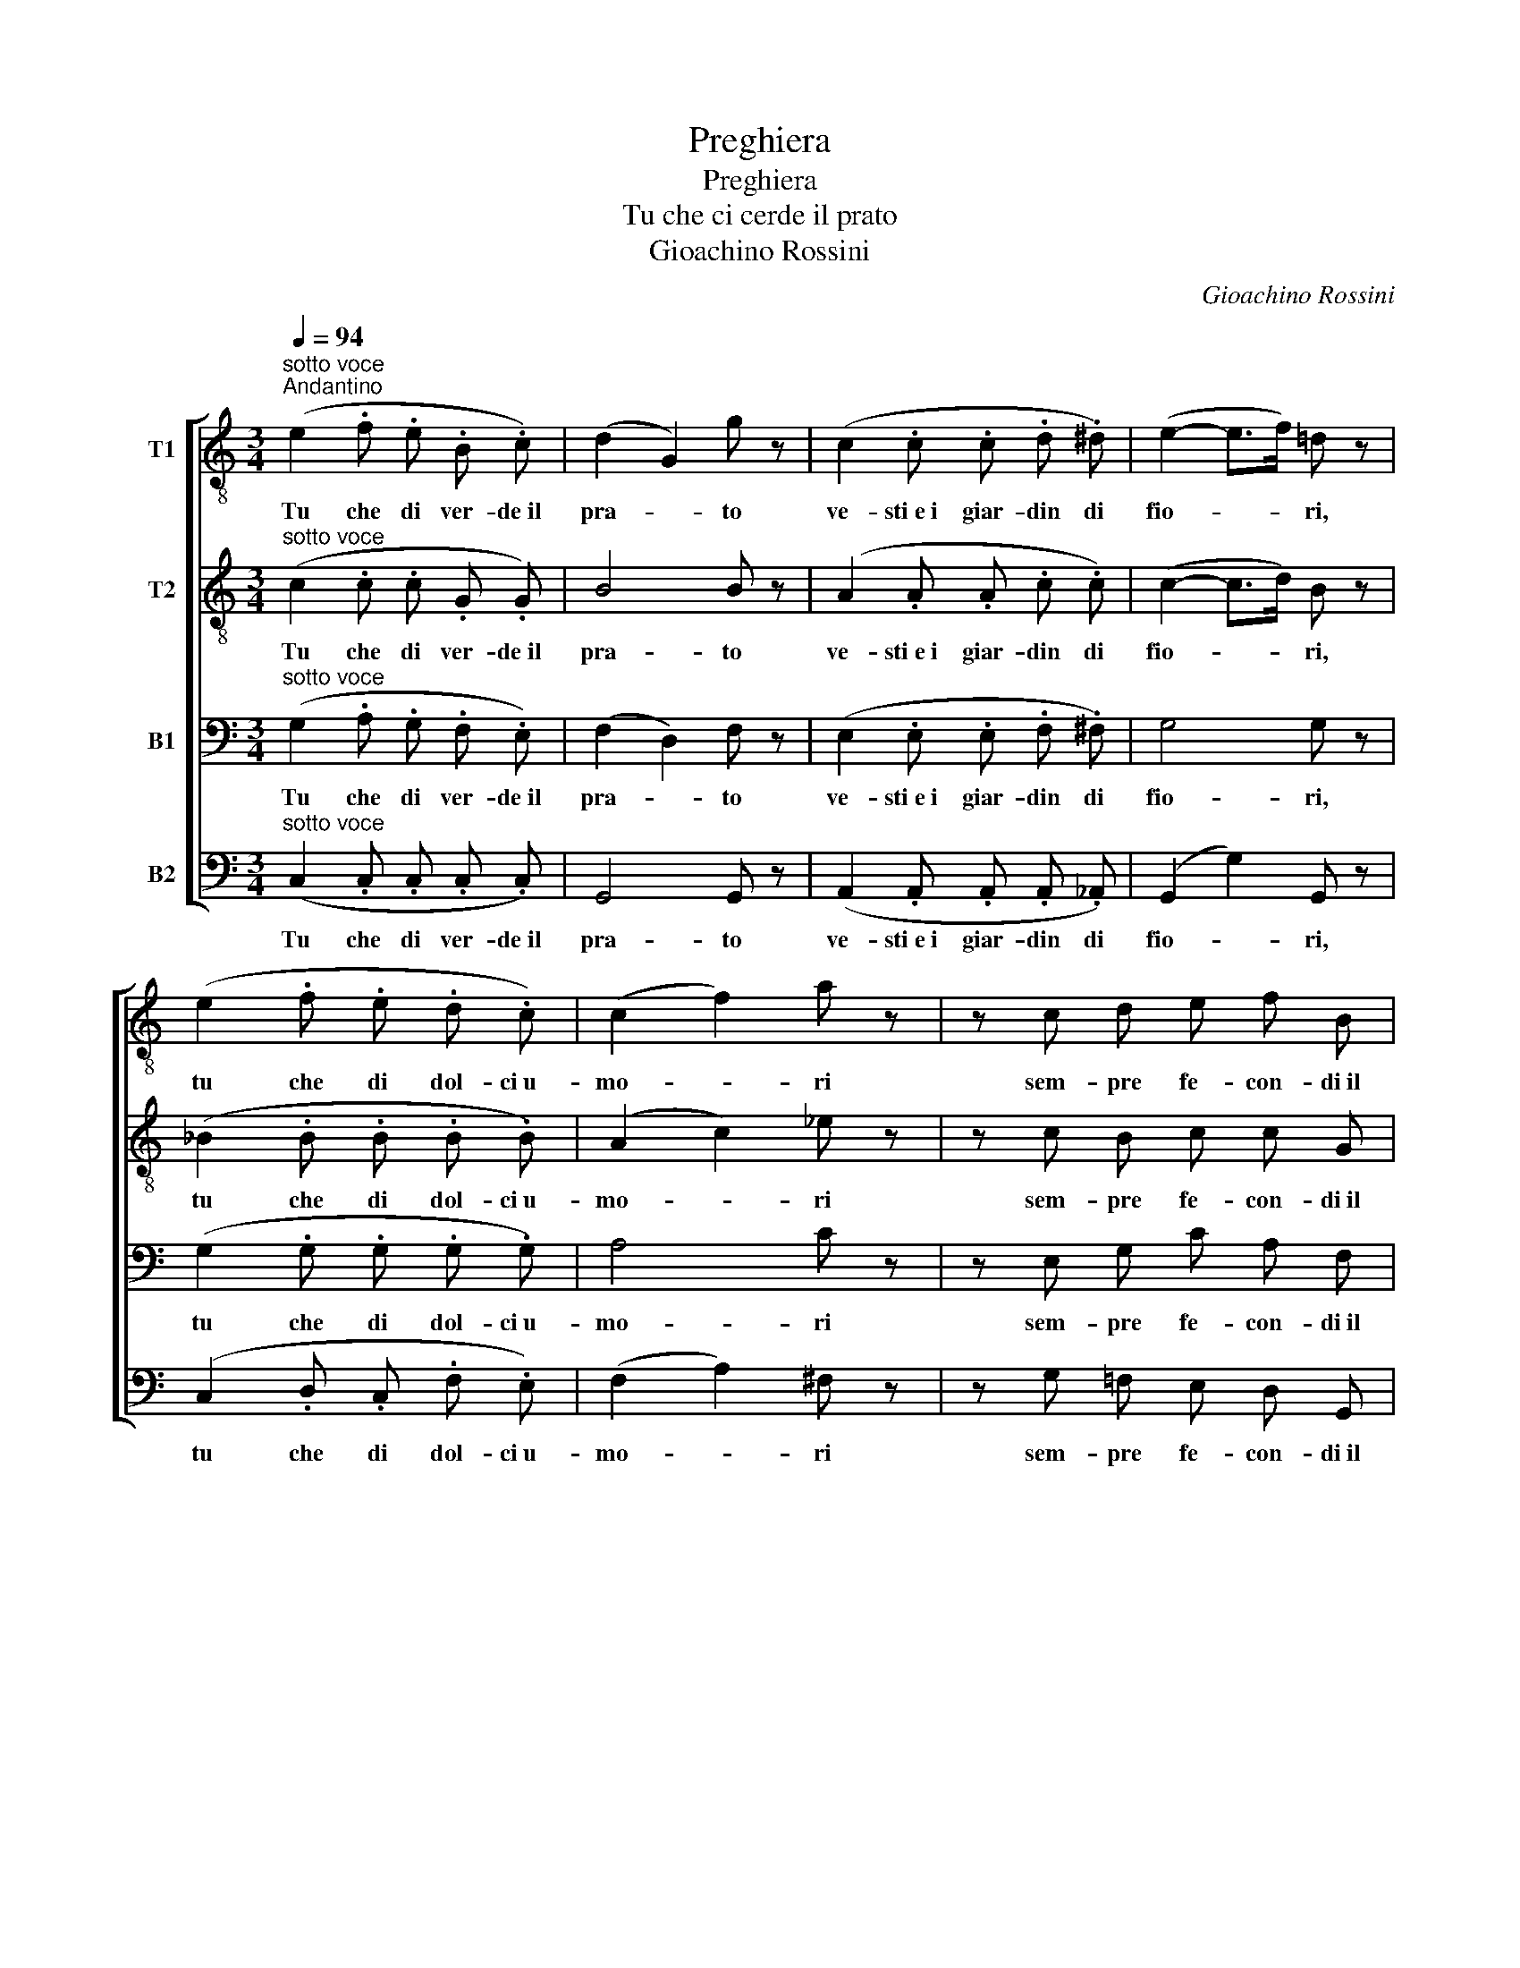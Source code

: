 X:1
T:Preghiera
T:Preghiera
T:Tu che ci cerde il prato
T:Gioachino Rossini
C:Gioachino Rossini
%%score [ 1 2 3 4 ]
L:1/8
Q:1/4=94
M:3/4
K:C
V:1 treble-8 nm="T1"
V:2 treble-8 nm="T2"
V:3 bass nm="B1"
V:4 bass nm="B2"
V:1
"^sotto voce""^Andantino" (e2 .f .e .B .c) | (d2 G2) g z | (c2 .c .c .d .^d) | (e2- e>f) =d z | %4
w: Tu che di ver- de il|pra- * to|ve- sti e i giar- din di|fio- * * ri,|
 (e2 .f .e .d .c) | (c2 f2) a z | z c d e f B |!mf!!>(! (d4 c)!>)! z |!pp! d2 d d _e e | d4 g z | %10
w: tu che di dol- ci u-|mo- * ri|sem- pre fe- con- di il|suol, _|tu che di ver- de il|pra- to|
!<(! d2 d d ^d d!<)! |!f!!>(! e6!>)! |!pp! e2 e e{/g} f e | (ed ^cd) (fd) | (=cB) ^A B g B | %15
w: ve- sti e i giar- din di|fior,|tu che di dol- ci u-|mo- * * * ri _|sem- * pre fe- con- di il|
 c2 z2 z3/2!ff! c/ | c2- c3/2 c/ e3/2 d/ | (c>A) c2 z3/2 c/ | (!^!a2- (3ae) !^!f (3(gd) !^!e | %19
w: suol. Si-|gnor, _ la me- sta|pre- * ce a|te _ _ non s'al- * zi in-|
 !^!f2 z2 z3/2!pp! A/ | A2- A3/2 d/ ^c3/2 d/ | (A>F) A2 z3/2!pp! A/ | (c2- (3cd) e (3(dc) B | %23
w: van, ma|por- * gi a noi la|ma- * no, rat-|tem- * * pra il no- * stro|
 A2 z4 | z3/2!mf!!>(! f/ e d!>)! c B | c2 c z z2 | z3/2!mf!!>(! f/ e d!>)! c B | c2 z2!p! c2 | %28
w: duol,|Si- gnor, la me- sta|pre- ce|a te non s'al- zi in|van, ma|
 ^c3!<(! c c c | d2 d!<)! z d2 |!f! e3 e e e |!ff! ^f2 f z!mf!!>(! (a>^d) | ^d2 d!>)! z!p! (^f>e) | %33
w: por- gi a noi la|ma- no, ma|por- gi a noi la|ma- no, rat- *|tem- pra, rat- *|
 e3!pp! (.e .e .e) | e3 (.e .e .e) | A2 z2"^rall."!>(! B2!>)! | c2 z2!p! d2 | %37
w: tem- pra il no- stro|duol, il no- stro|duol. Si-|gnor, deh!|
"^sotto voce""^Primo tempo" (e2 .f .e .B .c) | (d2 G2) g z | (c2 .c .c .d .^d) | (e2- e>f) =d z | %41
w: Tu che di ver- de il|pra- * to|ve- sti e i giar- din di|fio- * * ri,|
 (e2 .f .e .d .c) | (c2 f2) a z | z c d e f B |!mf!!>(! (d4 c)!>)! z | d2 d d _e e | d4 g z | %47
w: tu che di dol- ci u-|mo- * ri|sem- pre fe- con- di il|suol, _|Si- gnor, la me- sta|pre- ce|
!<(! d2 d d ^d d!<)! |!f!!>(! e6!>)! |!pppp! e2 e e e e | f4 _d2 | c2 c _e _d _B | _A2 z c c c | %53
w: a te non s'al- zi in-|van,|ma por- gi a noi la|ma- no,|rat- tem- pra il no- stro|duol, mai por- gi a|
 (c>d) B"^cresc." d d d | (d>e) ^c!f! e e e | (e>^f) ^d z z2 |!pp! e2 e ^f g f | (e>^d) e4 | %58
w: no- * i, mai por- gi a|no- * i, a noi la|ma- * no,|Si- gnor, la me- sta|pre- * ce|
 (e>f) e e e e |!<(! e4- e z!<)! |"^cresc." e2 e ^f g f | (e>^f) e2!f! e2 | %62
w: a- * te non s'al- zi in-|van, _|ma por- gi a noi la|ma- * no, rat-|
 e2- e !^!^d !^!^c !^!d | !^!e2 z2"^rall."!>(! ^d2!>)! | e2 z2!p! ^d2 | %65
w: tem- * pre il no- stro|duol, Si-|gnor, deh!|
"^molto sotto voce""^Primo tempo" (e2 .f .e .B .c) | (d2 G2) g z | (c2 .c .c .d .^d) | %68
w: Tu che di- ver- de il|pra- * to|ve- sti e i giar- din di|
 (e2- e>f) =d z | (e2 .f .e .d .c) | (c2 f2) a z | z c d e f B |!ppp! c z z g ^f =f | %73
w: fio- * * ri,|tu che di dol- ci u-|mo- * ri|sem- pre fe- con- di il|suol, Si- gnor a|
 e _e d c B _B |"^cresc." (A^c) (dc) (d=e) | (f^c) (de) (fd) |!f!!>(! (ag) B =c!>)!!pp! e3/2 d/ | %77
w: noi, deh! por- gi a noi la|ma- * no, _ rat- *|tem- * pra, _ rat- *|tem- * pra il no- stro|
 c z z g ^f =f | e _e d c B _B |"^cresc." (A^c) (dc) (d=e) | (f^c) (de) (fd) | %81
w: duol; Si- gnor a|noi, deh! por- gi a noi la|ma- * no, _ rat- *|tem- * pra, _ rat- *|
!f!!>(! (ag) B =c!>)!!pp! e3/2 d/ | c2 z3/2 e/ e2- | e z z3/2 f/ f2- | f z z2!pppp! z2 | %85
w: tem- * pra, il no- stro|duol, Si- gnor,|_ Si- gnor,|_|
[Q:1/4=71]"^Adagio" [Gg]6 | [cc']4 z2 |] %87
w: mai|duol.|
V:2
"^sotto voce" (c2 .c .c .G .G) | B4 B z | (A2 .A .A .c .c) | (c2- c>d) B z | (_B2 .B .B .B .B) | %5
w: Tu che di ver- de il|pra- to|ve- sti e i giar- din di|fio- * * ri,|tu che di dol- ci u-|
 (A2 c2) _e z | z c B c c G |!mf!!>(! (B4 c)!>)! z |!pp! B2 B B c c | B4 B z |!<(! B2 B B B B!<)! | %11
w: mo- * ri|sem- pre fe- con- di il|suol, _|tu che di ver- de il|pra- to|ve- sti e i giar- din di|
!f!!>(! B4- B z!>)! |!pp! ^c2 c c c c | A4 _A2 | F2 F F F G | G2 z2 z3/2!ff! c/ | %16
w: fior, _|tu che di dol- ci u-|mo- ri|sem- pre fe- con- di il|suol. Si-|
 c2- c3/2 c/ B3/2 B/ | (c>A) c2 z3/2 c/ | (!^!f2- (3fc) !^!A (3(d_B) !^!G | !^!A2 z2 z3/2!pp! A/ | %20
w: gnor, _ la me- sta|pre- * ce a|te _ _ non s'al- * zi in-|van, ma|
 A2- A3/2 A/ _B3/2 B/ | (A>F) A2 z3/2!pp! A/ | (A2- (3AB) c (3(BA) ^G | A2 z2!mf! c2 | %24
w: por- * gi a noi la|ma- * no, rat-|tem- * * pra il no- * stro|duol, Si-|
 B2- B B E E | A2 A z c2 | B2- B B E E | A!f! z/ A/!>(! A4-!>)! | A6 | A!f! z/ A/ A4- | A3 A A A | %31
w: gnor, _ la me- sta|pre- ce, Si-|gnor, _ non s'al- zi in|van, ma por-||gi a noi,|_ a noi la|
!ff! c2 c z!mf!!>(! (^F>c) | c2 c!>)! z!p! (A>c) | c3!pp! (.c .d .c) | B3 (.B .A .B) | A2 z2 z2 | %36
w: ma- no, rat- *|tem- pra, rat- *|tem- pra il no- stro|duol, il no- stro|duol.|
 z6 |"^sotto voce" (e2 .f .e .d .c) | B4 B z | (A2 .A .A .c .c) | (c2- c>d) B z | %41
w: |Tu che di ver- de il|pra- to|ve- sti e i giar- din di|fio- * * ri,|
 (_B2 .B .B .B .B) | (A2 c2) _e z | z c B c c G |!mf!!>(! (B4 c)!>)! z | B2 B B c c | B4 B z | %47
w: tu che di dol- ci u-|mo- * ri|sem- pre fe- con- di il|suol, _|Si- gnor, la me- sta|pre- ce|
!<(! B2 B B B B!<)! |!f!!>(! B4- B z!>)! |!pppp! _B2 B B B B | _A4 _B2 | _A2 A c _B G | %52
w: a te non s'al- zi in-|van, _|ma por- gi a noi la|ma- no,|rat- tem- pra il no- stro|
 _E2 z2 (EF) | (G2 D)"^cresc." z (FG) | (A2 E)!f! z (GA) | (B2 ^F) z z2 |!pp! B6 | c6 | d4 d d | %59
w: duol, Si- *|gnor, _ Si- *|gnor, _ Si- *|gnor, _|Si-|gnor,|por- gi la|
!<(! c4 !^!B2!<)! |"^cresc." ^A2 A A A A | B2 B2!f! _B2 | A2- A !^!A !^!A !^!A | !^!G2 z2 z2 | z6 | %65
w: ma- no,|ma por- gi a noi la|ma- no, rat-|tem- * pre il no- stro|duol,||
"^molto sotto voce"!p! (c2 .c .c .G .G) | B4 B z | (A2 .A .A .c .c) | (c2- c>d) B z | %69
w: Tu che di- ver- de il|pra- to|ve- sti e i giar- din di|fio- * * ri,|
 (_B2 .B .B .B .B) | (A2 c2) _e z | z c B c d G |!ppp! G z z2 z c | c c G G G E | %74
w: tu che di dol- ci u-|mo- * ri|sem- pre fe- con- di il|suol, Si-|gnor, deh! por- gi a noi la|
"^cresc." (A_B) (AB) A2 | A2 (AG) (FA) |!f!!>(! (Bc) _A G!>)!!pp! B3/2 B/ | c z z2 z c | %78
w: ma- * no, _ rat-|tem- pra, _ rat- *|tem- * pra il no- stro|duol; Si-|
 c c G G G E |"^cresc." (A_B) (AB) A2 | A2 (AG) (FA) |!f!!>(! (Bc) _A G!>)!!pp! B3/2 B/ | %82
w: gnor, deh! por- gi a noi la|ma- * no, _ rat-|tem- pra, _ rat- *|tem- * pra, il no- stro|
 c2 z3/2 B/ B2- | B z z3/2 c/ c2- | c z z2!pppp! z2 | [Bd]6 | [Gc]4 z2 |] %87
w: duol, Si- gnor,|_ Si- gnor,|_|mai|duol.|
V:3
"^sotto voce" (G,2 .A, .G, .F, .E,) | (F,2 D,2) F, z | (E,2 .E, .E, .F, .^F,) | G,4 G, z | %4
w: Tu che di ver- de il|pra- * to|ve- sti e i giar- din di|fio- ri,|
 (G,2 .G, .G, .G, .G,) | A,4 C z | z E, G, C A, F, |!mf!!>(! (F,4 E,)!>)! z |!pp! B,2 B, B, A, A, | %9
w: tu che di dol- ci u-|mo- ri|sem- pre fe- con- di il|suol, _|tu che di ver- de il|
 B,4 B, z |!<(! B,2 B, B, A, A,!<)! |!f!!>(! ^G,4- G, z!>)! |!pp! =G,2 G, G, G, G, | F,4 F,2 | %14
w: pra- to|ve- sti e i giar- din di|fior, _|tu che di dol- ci u-|mo- ri|
 D,2 ^C, D, D, F, | E,2 z2 z3/2!ff! C/ | A,2- A,3/2 A,/ ^G,3/2 G,/ | (A,>F,) A,2 z3/2 C/ | %18
w: sem- pre fe- con- di il|suol. Si-|gnor, _ la me- sta|pre- * ce a|
 (!^!C2- (3CG,) !^!A, (3(_B,G,) !^!C | !^!C2 z2 z3/2!pp! A,/ | F,2- F,3/2 F,/ G,3/2 G,/ | %21
w: te _ _ non s'al- * zi in-|van, ma|por- * gi a noi la|
 (F,>D,) F,2 z3/2!pp! A,/ | (A,2- (3A,E,) E (3(^G,A,) B, | A, z/!f! E,/!>(! (F,4-!>)! | %24
w: ma- * no, rat-|tem- * * pra il no- * stro|duol, Si- gno-|
 F,>D,) E,4- | E, z/!f! E,/!>(! (F,4-!>)! | F,>D,) E,4- | E,2 z2!p! A,2 | A,3!<(! A, A, A, | %29
w: * * re,|_ Si- gno-|* * re,|_ ma-|por- gi a noi la|
 A,2 A,!<)! z A,2 |!f! C3 C C C |!ff! A,2 A, z!mf!!>(! (C>^F,) | ^F,2 F,!>)! z!p! (C>A,) | %33
w: ma- no, ma|Por- gi a noi la|ma- no, rat- *|tem- pra, rat- *|
 A,3!pp! (.A, .B, .A,) | ^G,3 (.G, .^F, .G,) | A,2 z2 z2 | z6 | %37
w: tem- pra il no- stro|duol, il no- stro|duol.||
"^sotto voce" (G,2 .G, .G, .D, .D,) | (F,2 D,2) F, z | (E,2 .E, .E, .F, .^F,) | G,4 G, z | %41
w: Tu che di ver- de il|pra- * to|ve- sti e i giar- din di|fio- ri,|
 (G,2 .G, .G, .G, .G,) | A,4 C z | z E, G, C A, F, |!mf!!>(! (F,4 E,)!>)! z | B,2 B, B, A, A, | %46
w: tu che di dol- ci u-|mo- ri|sem- pre fe- con- di il|suol, _|Si- gnor, la me- sta|
 B,4 B, z |!<(! B,2 B, B, A, A,!<)! |!f!!>(! ^G,4- G, z!>)! |!pppp! =G,2 G, G, G, G, | F,4 F,2 | %51
w: pre- ce|a te non s'al- zi in-|van, _|ma por- gi a noi la|ma- no,|
 _E,2 E, E, E, _D, | C,2 z2 C,2 | (E,2 G,)"^cresc." z D,2 | (E,2 A,)!f! z E,2 | (^F,2 B,) z z2 | %56
w: rat- tem- pra il no- stro|duol, Si-|gnor, _ Si-|gnor, _ Si-|gnor, _|
!pp! E,6 | A,6 | _A,4 A, A, |!<(! G,>^F, G,4!<)! |"^cresc." G,2 G, ^F, E, F, | (G,>A,) G,2!f! G,2 | %62
w: Si-|gnor,|por- gi la|ma- * no,|ma por- gi a noi la|ma- * no, rat-|
 ^F,2- F, !^!F, !^!E, !^!F, | !^!E,2 z2 z2 | z6 |"^molto sotto voce"!p! (G,2 .A, .G, .F, .E,) | %66
w: tem- * pre il no- stro|duol,||Tu che di- ver- de il|
 (F,2 D,2) F, z | (E,2 .E, .E, .F, .^F,) | G,4 G, z | (G,2 .G, .G, .G, .G,) | A,4 C z | %71
w: pra- * to|ve- sti e i giar- din di|fio- ri,|tu che di dol- ci u-|mo- ri|
 z E, G, C A, F, |!ppp! E, C B, _B, A, _A, | G, ^F, =F, E, F, G, |"^cresc." (A,G,) (A,G,) (A,G,) | %75
w: sem- pre fe- con- di il|suol, Si- gnor, deh! por- gi a|noi, deh! por- gi a noi la|ma- * no, _ rat- *|
 (F,G,) (A,_B,) (A,F,) |!f!!>(! (^D,E,) F, E,!>)!!pp! F,3/2 F,/ | E, C B, _B, A, _A, | %78
w: tem- * pra, _ rat- *|tem- * pra il no- stro|duol; Si- gnor, deh! por- gi a|
 G, ^F, =F, E, F, G, |"^cresc." (A,G,) (A,G,) (A,G,) | (F,G,) (A,_B,) (A,F,) | %81
w: noi, deh! por- gi a noi la|ma- * no, _ rat- *|tem- * pra, _ rat- *|
!f!!>(! (^D,E,) F, E,!>)!!pp! F,3/2 F,/ | E,2 z3/2 ^G,/ G,2- | G, z z3/2 A,/ A,2- | %84
w: tem- * pra, il no- stro|duol, Si- gnor,|_ Si- gnor,|
 A, z z2!pppp! z2 | F,6 | E,4 z2 |] %87
w: _|mai|duol.|
V:4
"^sotto voce" (C,2 .C, .C, .C, .C,) | G,,4 G,, z | (A,,2 .A,, .A,, .A,, ._A,,) | (G,,2 G,2) G,, z | %4
w: Tu che di ver- de il|pra- to|ve- sti e i giar- din di|fio- * ri,|
 (C,2 .D, .C, .F, .E,) | (F,2 A,2) ^F, z | z G, =F, E, D, G,, |!mf!!>(! (G,,4 C,)!>)! z | %8
w: tu che di dol- ci u-|mo- * ri|sem- pre fe- con- di il|suol, _|
!pp! G,2 G, G, ^F, F, | G,4 G, z |!<(! G,2 G, G, ^F, F,!<)! |!f!!>(! E,4- E, z!>)! | %12
w: tu che di ver- de il|pra- to|ve- sti e i giar- din di|fior, _|
!pp! A,,2 A,, A,, A,, A,, | D,4 D,2 | G,,2 G,, G,, G,, G,, | C,2 z2 z3/2!ff! C,/ | %16
w: tu che di dol- ci u-|mo- ri|sem- pre fe- con- di il|suol. Si-|
 F,2- F,3/2 F,/ F,3/2 F,/ | F,2 F,2 z3/2 C,/ | (3(C,A,F, (3:2:2C,2) !^!C, (3:2:2C,2 !^!C, | %19
w: gnor, _ la me- sta|pre- ce a|te _ _ _ non s'al- zi in-|
 !^!F,2 z2 z3/2!pp! A,,/ | D,2- D,3/2 D,/ D,3/2 D,/ | D,2 D,2 z3/2!pp! A,/ | %22
w: van, ma|por- * gi a noi la|ma- no, rat-|
 (3(E,CA, (3:2:2E,2) E, (3:2:2E,2 E, | A,2 z2!mf! A,,2 | ^G,,3 G,, G,, G,, | %25
w: tem- * * * pra il no- stro|duol, Si-|gnor, la me- sta|
 A,,2 A,, z!mf!!>(! A,,2!>)! | ^G,,3 G,, G,, G,, | A,,2 z2!p! A,2 | G,3!<(! G, G, G, | %29
w: pre- ce, Si-|gnor, non s'al- zi in|van, ma-|por- gi a noi la|
 F,2 F,!<)! z F,2 |!f! E,3 E, E, E, |!ff! ^D,2 D, z!mf!!>(! (D,>A,) | A,2 A,!>)! z!p! (^D,>E,) | %33
w: ma- no, ma|Por- gi a noi la|ma- no, rat- *|tem- pra, rat- *|
 E,3!pp! (.E, .E, .E,) | E,3 (.E, .E, .E,) | A,2 z2 z2 | z6 |"^sotto voce" (C,2 .C, .C, .C, .C,) | %38
w: tem- pra il no- stro|duol, il no- stro|duol.||Tu che di ver- de il|
 G,,4 G,, z | (A,,2 .A,, .A,, .A,, ._A,,) | (G,,2 G,2) G,, z | (C,2 .D, .C, .F, .E,) | %42
w: pra- to|ve- sti e i giar- din di|fio- * ri,|tu che di dol- ci u-|
 (F,2 A,2) ^F, z | z G, =F, E, D, G,, |!mf!!>(! (G,,4 C,)!>)! z | G,2 G, G, ^F, F, | G,4 G, z | %47
w: mo- * ri|sem- pre fe- con- di il|suol, _|Si- gnor, la me- sta|pre- ce|
!<(! G,2 G, G, ^F, F,!<)! |!f!!>(! E,4- E, z!>)! |!pppp! C,2 C, C, C, C, | _D,4 _B,,2 | %51
w: a te non s'al- zi in-|van, _|ma por- gi a noi la|ma- no,|
 _E,2 E, E, E, [E,,E,] | _A,,2 z2 A,,2 | G,,2- G,,"^cresc." z _B,,2 | A,,2- A,,!f! z C,2 | %55
w: rat- tem- pra il no- stro|duol, Si-|gnor, _ Si-|gnor, _ Si-|
 B,,2- B,, z z2 |!pp! G,,6 | A,,6 | B,,4 B,, B,, |!<(! C,4 C,2!<)! |"^cresc." ^C,2 C, C, C, C, | %61
w: gnor, _|Si-|gnor,|por- gi la|ma- no,|ma por- gi a noi la|
 B,,2 B,,2!f! B,,2 | B,,2- B,, !^!B,, !^!B,, !^!B,, | !^!E,2 z2 z2 | z6 | %65
w: ma- no, rat-|tem- * pre il no- stro|duol,||
"^molto sotto voce"!p! (C,2 .C, .C, .C, .C,) | G,,4 G,, z | (A,,2 .A,, .A,, .A,, ._A,,) | %68
w: Tu che di- ver- de il|pra- to|ve- sti e i giar- din di|
 (G,,2 G,2) G,, z | (C,2 .D, .C, .F, .E,) | (F,2 A,2) ^F, z | z G, =F, E, D, G,, | %72
w: fio- * ri,|tu che di dol- ci u-|mo- * ri|sem- pre fe- con- di il|
!ppp! C, z z2 z2 | G,, A,, B,, C, D, E, |"^cresc." (F,E,) (F,E,) (F,^C,) | (D,E,) (F,^C,) (D,F,,) | %76
w: suol,|Sig- nor, por- gi a noi la|ma- * no, _ rat- *|tem- * pra, _ rat- *|
!f!!>(! G,,2 G,, G,,!>)!!pp! G,,3/2 G,,/ | C, z z2 z2 | G,, A,, B,, C, D, E, | %79
w: tem- pra il no- stro|duol;|Sig- nor, por- gi a noi la|
"^cresc." (F,E,) (F,E,) (F,^C,) | (D,E,) (F,^C,) (D,F,,) | %81
w: ma- * no, _ rat- *|tem- * pra, _ rat- *|
!f!!>(! G,,2 G,, G,,!>)!!pp! G,,3/2 G,,/ | C,2 z3/2 E,/ E,2- | E, z z3/2 D,/ D,2- | %84
w: tem- pra, il no- stro|duol, Si- gnor,|_ Si- gnor,|
 D, z z2!pppp! z2 | G,,6 | [C,,C,]4 z2 |] %87
w: _|mai|duol.|

